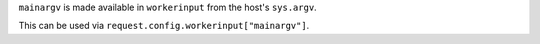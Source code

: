 ``mainargv`` is made available in ``workerinput`` from the host's ``sys.argv``.

This can be used via ``request.config.workerinput["mainargv"]``.
